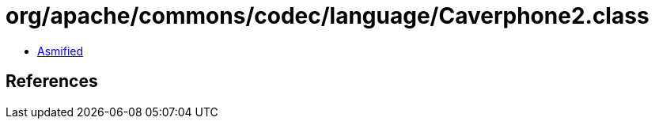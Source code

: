 = org/apache/commons/codec/language/Caverphone2.class

 - link:Caverphone2-asmified.java[Asmified]

== References

